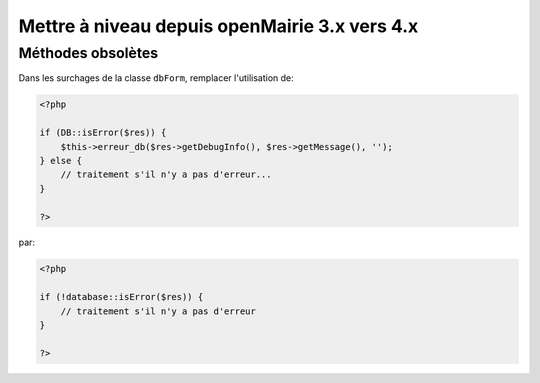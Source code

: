 ==============================================
Mettre à niveau depuis openMairie 3.x vers 4.x
==============================================

Méthodes obsolètes
==================

Dans les surchages de la classe ``dbForm``, remplacer l'utilisation de:

.. code-block:: php

   <?php

   if (DB::isError($res)) {
       $this->erreur_db($res->getDebugInfo(), $res->getMessage(), '');
   } else {
       // traitement s'il n'y a pas d'erreur...
   }

   ?>

par:

.. code-block:: php

   <?php

   if (!database::isError($res)) {
       // traitement s'il n'y a pas d'erreur
   }

   ?>
